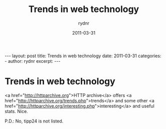 #+BEGIN_HTML
---
layout: post
title: Trends in web technology
date: 2011-03-31
categories: 
- 
author: rydnr
excerpt: 
---
#+END_HTML
#+STARTUP: showall
#+STARTUP: hidestars
#+OPTIONS: H:2 num:nil tags:nil toc:nil timestamps:t
#+LAYOUT: post
#+AUTHOR: rydnr
#+DATE: 2011-03-31
#+TITLE: Trends in web technology
#+DESCRIPTION: 
#+KEYWORDS: 
:PROPERTIES:
:ON: 2011-03-31
:END:
* Trends in web technology

<a href="http://httparchive.org">HTTP archive</a> offers <a href="http://httparchive.org/trends.php">trends</a> and some other <a href="http://httparchive.org/interesting.php">interesting</a> and useful stats.
Nice.

P.D.: No, tipp24 is not listed.
